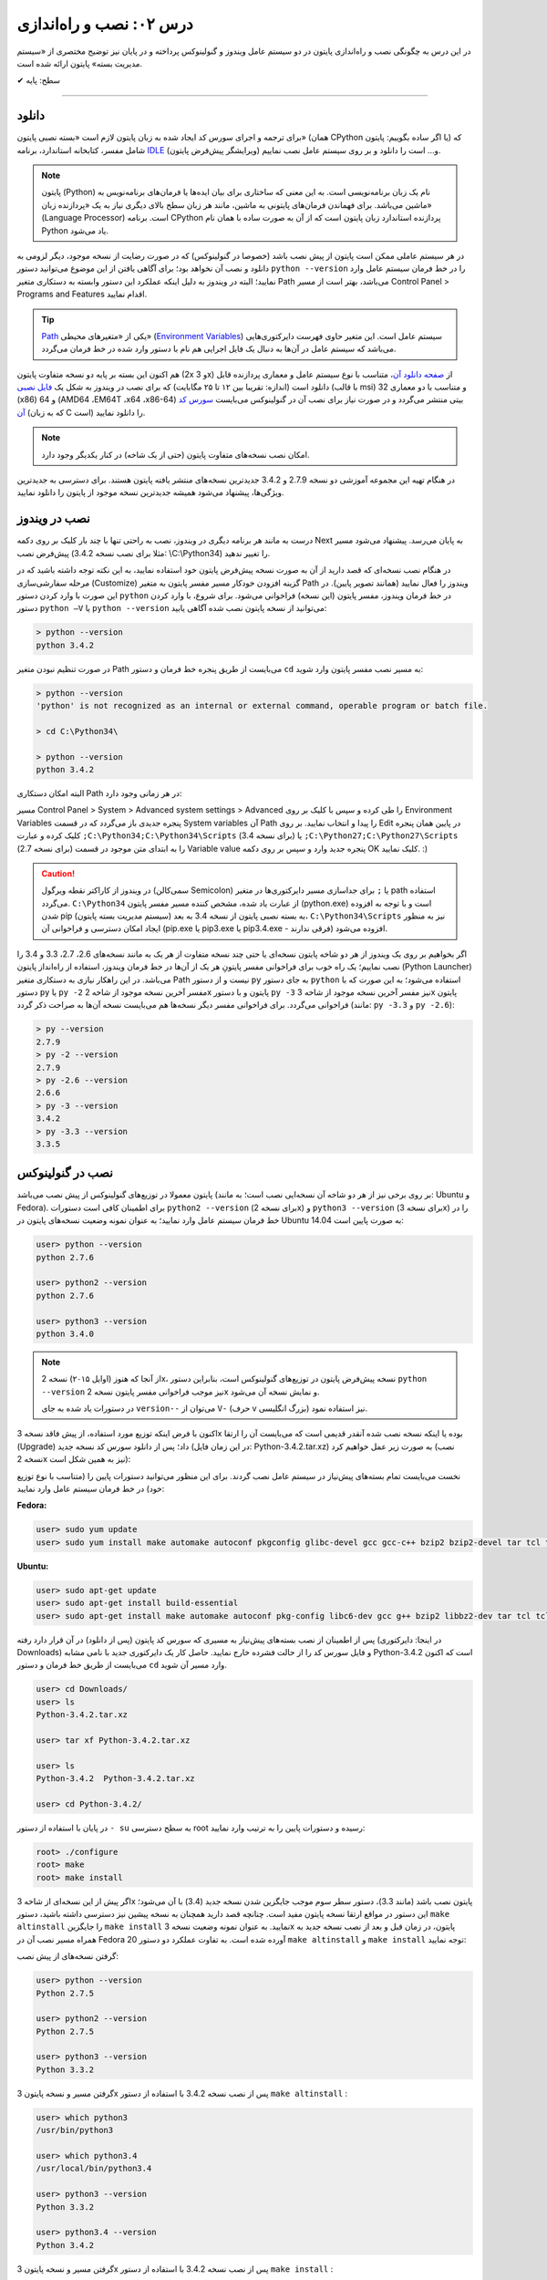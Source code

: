 .. role:: emoji-size

درس ۰۲: نصب و راه‌اندازی
==========================
در این درس به چگونگی نصب و راه‌اندازی پایتون در دو سیستم عامل ویندوز و گنولینوکس پرداخته و در پایان نیز توضیح مختصری از «سیستم مدیریت بسته» پایتون ارائه شده است.

:emoji-size:`✔` سطح: پایه

----

دانلود
--------
برای ترجمه و اجرای سورس کد ایجاد شده به زبان پایتون لازم است «بسته نصبی پایتون» (همان CPython یا اگر ساده بگوییم: پایتون) که شامل مفسر، کتابخانه استاندارد، برنامه `IDLE <http://en.wikipedia.org/wiki/IDLE_%28Python%29>`_ (ویرایشگر پیش‌فرض پایتون) و... است را دانلود و بر روی سیستم عامل نصب نماییم.

.. note::
    پایتون (Python) نام یک زبان برنامه‌نویسی است. به این معنی که ساختاری برای بیان ایده‌ها یا فرمان‌های برنامه‌نویس به ماشین می‌باشد. برای فهماندن فرمان‌های پایتونی به ماشین، مانند هر زبان سطح بالای دیگری نیاز به یک «پردازنده‌ زبان» (Language Processor) است. برنامه‌ CPython پردازنده استاندارد زبان پایتون است که از آن به صورت ساده با همان نام Python یاد می‌شود.

در هر سیستم عاملی ممکن است پایتون از پیش نصب باشد (خصوصا در گنولینوکس) که در صورت رضایت از نسخه‌ موجود، دیگر لزومی به دانلود و نصب آن نخواهد بود؛ برای آگاهی یافتن از این موضوع می‌توانید دستور ``python --version`` را در خط فرمان سیستم عامل وارد نمایید؛ البته در ویندوز به دلیل اینکه عملکرد این دستور وابسته به دستکاری متغیر Path می‌باشد، بهتر است از مسیر Control Panel >‌ Programs and Features اقدام نمایید.

.. tip::
    `Path <http://en.wikipedia.org/wiki/PATH_(variable)>`_ یکی از «متغیر‌های محیطی» (`Environment Variables <http://en.wikipedia.org/wiki/Environment_variable>`_) سیستم عامل است. این متغیر حاوی فهرست دایرکتوری‌هایی می‌باشد که سیستم عامل در آن‌ها به دنبال یک فایل اجرایی هم نام با دستور وارد شده در خط فرمان می‌گردد.


هم اکنون این بسته بر پایه دو نسخه‌ متفاوت پایتون (2x و 3x) از `صفحه‌ دانلود آن <http://www.python.org/downloads>`_، متناسب با نوع سیستم عامل و معماری پردازنده قابل دانلود است (اندازه:‌ تقریبا بین ۱۲ تا ۲۵ مگابایت) که برای نصب در ویندوز به شکل یک `فایل نصبی <http://www.python.org/downloads/windows/>`_ (با قالب msi) و متناسب با دو معماری 32 (x86) و 64 (AMD64 ،EM64T ،x64 ،x86-64) بیتی منتشر می‌گردد و در صورت نیاز برای نصب آن در گنو‌لینوکس می‌بایست `سورس کد آن <http://www.python.org/downloads/source/>`_ (که به زبان C است) را دانلود نمایید.

.. note::
    امکان نصب نسخه‌های متفاوت پایتون (حتی از یک شاخه) در کنار یکدیگر وجود دارد.

در هنگام تهیه‌ این مجموعه آموزشی دو نسخه‌ 2.7.9 و 3.4.2 جدیدترین نسخه‌های منتشر یافته‌ پایتون هستند. برای دسترسی به جدید‌ترین ویژگی‌ها، پیشنهاد می‌شود همیشه جدیدترین نسخه‌ موجود از پایتون را دانلود نمایید.

نصب در ویندوز
---------------
درست به مانند هر برنامه‌ دیگری در ویندوز، نصب به راحتی تنها با چند بار کلیک بر روی دکمه‌ Next به پایان می‌رسد. پیشنهاد می‌شود مسیر پیش‌فرض نصب (مثلا برای نصب نسخه‌ 3.4.2:‌ \\C:\\Python34) را تغییر ندهید. 

در هنگام نصب نسخه‌‌ای که قصد دارید از آن به صورت نسخه‌ پیش‌فرض پایتون خود استفاده نمایید، به این نکته توجه داشته باشید که در مرحله‌ سفارشی‌سازی (Customize) گزینه‌ افزودن خودکار مسیر مفسر پایتون به متغیر Path ویندوز را فعال نمایید (همانند تصویر پایین). در این صورت با وارد کردن دستور ``python`` در خط فرمان ویندوز، مفسر پایتون (این نسخه) فراخوانی می‌شود. برای شروع، با وارد کردن دستور ``python –V`` یا ``python --version`` می‌توانید از نسخه‌ پایتون نصب شده آگاهی یابید:

.. image:: /_static/l02-install-python-on-windows.png
    :align: center

.. code::

    > python --version
    python 3.4.2

در صورت تنظیم نبودن متغیر Path می‌بایست از طریق پنجره خط فرمان و دستور ``cd`` به مسیر نصب مفسر پایتون وارد شوید:


.. code::

    > python --version
    'python' is not recognized as an internal or external command, operable program or batch file.

    > cd C:\Python34\

    > python --version
    python 3.4.2

البته امکان دستکاری Path در هر زمانی وجود دارد:

مسیر Control Panel > System > Advanced system settings > Advanced را طی کرده و سپس با کلیک بر روی Environment Variables پنجره‌ جدیدی باز می‌گردد که در قسمت System variables آن Path را پیدا و انتخاب نمایید. بر روی Edit در پایین همان پنجره کلیک کرده و عبارت ``;C:\Python34;C:\Python34\Scripts`` (برای نسخه 3.4) یا ``;C:\Python27;C:\Python27\Scripts`` (برای نسخه 2.7) را به ابتدای متن موجود در قسمت Variable value پنجره‌ جدید وارد و سپس بر روی دکمه‌ OK کلیک نمایید. :)

.. image:: /_static/l02-add-path-on-windows.png
    :align: center

.. caution::
    در ویندوز از کاراکتر نقطه‌ ویرگول (سمی‌کالن Semicolon) یا ``;`` برای جدا‌سازی مسیر دایرکتوری‌ها در متغیر path استفاده می‌گردد. ``C:\Python34`` از عبارت یاد شده، مشخص کننده‌‌ مسیر مفسر پایتون (python.exe) است و با توجه به افزوده شدن pip (سیستم مدیریت بسته‌‌ پایتون) به بسته نصبی پایتون از نسخه‌ 3.4 به بعد، ``C:\Python34\Scripts`` نیز به منظور ایجاد امکان دسترسی و فراخوانی آن (pip.exe یا pip3.exe یا pip3.4.exe - فرقی ندارند) افزوده می‌شود.

اگر بخواهیم بر روی یک ویندوز از هر دو شاخه پایتون نسخه‌ای یا حتی چند نسخه‌ متفاوت از هر یک به مانند نسخه‌های 2.6، 2.7، 3.3 و 3.4 را نصب نماییم؛ یک راه خوب برای فراخوانی مفسر پایتونِ هر یک از آن‌ها در خط فرمان ویندوز، استفاده از راه‌انداز پایتون (Python Launcher) می‌باشد. در این راهکار نیازی به دستکاری متغیر Path نیست و از دستور ``py`` به جای دستور ``python`` استفاده می‌شود؛ به این صورت که با دستور ``py`` یا ``py -2`` مفسر آخرین نسخه‌ موجود از شاخه 2x پایتون و با دستور ``py -3`` نیز مفسر آخرین نسخه‌ موجود از شاخه 3x پایتون فراخوانی می‌گردد. برای فراخوانی مفسر دیگر نسخه‌ها هم می‌بایست نسخه‌ آن‌ها به صراحت ذکر گردد (مانند: ``py -3.3`` و ``py -2.6``):

.. code::

    > py --version
    2.7.9
    > py -2 --version
    2.7.9
    > py -2.6 --version
    2.6.6
    > py -3 --version
    3.4.2
    > py -3.3 --version
    3.3.5


نصب در گنولینوکس
------------------
پایتون معمولا در توزیع‌های گنولینوکس از پیش نصب می‌باشد (بر روی برخی نیز از هر دو شاخه آن نسخه‌ایی نصب است؛ به مانند: Ubuntu و Fedora). برای اطمینان کافی است دستورات ``python2 --version`` (برای نسخه 2x) و ``python3 --version`` (برای نسخه 3x) را در خط فرمان سیستم عامل وارد نمایید؛ به عنوان نمونه وضعیت نسخه‌های پایتون در Ubuntu 14.04 به صورت پایین است:

.. code::

    user> python --version
    python 2.7.6
    
    user> python2 --version
    python 2.7.6
    
    user> python3 --version
    python 3.4.0

.. note::
    از آنجا که هنوز (اوایل ۲۰۱۵) نسخه‌ 2x، نسخه‌ پیش‌فرض پایتون در توزیع‌های گنولینوکس است، بنابراین دستور ``python --version`` نیز موجب فراخوانی مفسر پایتون نسخه‌ 2x و نمایش نسخه‌ آن می‌شود.

    در دستورات یاد شده به جای ``version--`` می‌توان از ``V-`` (حرف v بزرگ انگلیسی) نیز استفاده نمود.

اکنون با فرض اینکه توزیع مورد استفاده‌‌، از پیش فاقد نسخه‌ 3x بوده یا اینکه نسخه‌ نصب شده آنقدر قدیمی است که می‌بایست آن را ارتقا (Upgrade) داد؛ پس از دانلود سورس کد نسخه‌ جدید (در این زمان فایل: Python-3.4.2.tar.xz) به صورت زیر عمل خواهیم کرد (نصب نسخه‌ 2x نیز به همین شکل است):

نخست می‌بایست تمام بسته‌های پیش‌نیاز در سیستم عامل نصب گردند. برای این منظور می‌توانید دستورات پایین را (متناسب با نوع توزیع خود) در خط فرمان سیستم عامل وارد نمایید:

**Fedora:**

.. code::

    user> sudo yum update
    user> sudo yum install make automake autoconf pkgconfig glibc-devel gcc gcc-c++ bzip2 bzip2-devel tar tcl tcl-devel tix tix-devel tk tk-devel zlib-devel ncurses-devel sqlite-devel openssl-devel openssl readline-devel gdbm-devel db4-devel expat-devel libGL-devel libffi-devel gmp-devel valgrind-devel systemtap-sdt-devel xz-devel libX11-devel findutils libpcap-devel

**Ubuntu:**

.. code::

    user> sudo apt-get update
    user> sudo apt-get install build-essential
    user> sudo apt-get install make automake autoconf pkg-config libc6-dev gcc g++ bzip2 libbz2-dev tar tcl tcl-dev tix-dev tk tk-dev zlib1g-dev libncursesw5-dev libsqlite3-dev libssl-dev openssl libreadline-dev libgdbm-dev db4.8-util libexpat1-dev libgl-dev libffi-dev libgmp3-dev valgrind systemtap-sdt-dev xz-utils libX11-dev findutils libpcap-dev

پس از اطمینان از نصب بسته‌های پیش‌نیاز به مسیری که سورس کد پایتون (پس از دانلود) در آن قرار دارد رفته (در اینجا: دایرکتوری Downloads) و فایل سورس کد را از حالت فشرده خارج نمایید. حاصل کار یک دایرکتوری جدید با نامی مشابه Python-3.4.2 است که اکنون می‌بایست از طریق خط فرمان و دستور ``cd`` وارد مسیر آن شوید.

.. code::

    user> cd Downloads/
    user> ls
    Python-3.4.2.tar.xz
    
    user> tar xf Python-3.4.2.tar.xz

    user> ls
    Python-3.4.2  Python-3.4.2.tar.xz
    
    user> cd Python-3.4.2/

در پایان با استفاده از دستور ``- su`` به سطح دسترسی root رسیده و دستورات پایین را به ترتیب وارد نمایید:

.. code::

    root> ./configure
    root> make
    root> make install

اگر پیش از این نسخه‌ای از شاخه 3x پایتون نصب باشد (مانند 3.3)، دستور سطر سوم موجب جایگزین شدن نسخه‌ جدید (3.4) با آن می‌شود؛ این دستور در مواقع ارتقا نسخه پایتون مفید است. چنانچه قصد دارید همچنان به نسخه‌ پیشین نیز دسترسی داشته باشید، دستور ``make altinstall`` را جایگزین ``make install`` نمایید. به عنوان نمونه وضعیت نسخه‌ 3x پایتون، در زمان‌ قبل و بعد از نصب نسخه‌ جدید به همراه مسیر نصب آن در Fedora 20 آورده شده است. به تفاوت عملکرد دو دستور ``make altinstall`` و ``make install`` توجه نمایید:


گرفتن نسخه‌های از پیش نصب:

.. code::
    
    user> python --version
    Python 2.7.5
    
    user> python2 --version
    Python 2.7.5
    
    user> python3 --version
    Python 3.3.2

گرفتن مسیر و نسخه‌ پایتون 3x پس از نصب نسخه 3.4.2 با استفاده از دستور ``make altinstall`` :

.. code::
    
    user> which python3
    /usr/bin/python3
    
    user> which python3.4
    /usr/local/bin/python3.4
    
    user> python3 --version
    Python 3.3.2
    
    user> python3.4 --version
    Python 3.4.2

گرفتن مسیر و نسخه‌ پایتون 3x پس از نصب نسخه 3.4.2 با استفاده از دستور ``make install`` :

.. code::
    
    user> which python3
    /usr/local/bin/python3
    
    user> which python3.4
    /usr/local/bin/python3.4
    
    user> python3 --version
    Python 3.4.2
    
    user> python3.4 --version
    Python 3.4.2

در روشی دیگر برای نصب کردن چندین نسخه‌ متفاوت از یک شاخه پایتون، می‌توان هر یک را در محل مشخصی از دیسک نصب نمود. برای این منظور می‌بایست از دستوراتی مشابه پایین استفاده نمایید:

.. code::

    root> ./configure --prefix=/opt/python3.4
    root> make
    root> make install


.. caution::
    عبارت ``opt/python3.4/`` در سطر یکم، مشخص کننده‌‌ محل نصب پایتون است که به دلخواه خود کاربر تعیین می‌گردد.

در صورت استفاده از این روش، مفسر پایتون نسخه نصب شده را می‌توان مشابه هر یک از دو دستور زیر (با ذکر مسیر نصب - در اینجا: opt/python3.4/)‌ فراخوانی نمود:

.. code::

    user> /opt/python3.4/bin/python3 --version
    Python 3.4.2
    user> /opt/python3.4/bin/python3.4 --version
    Python 3.4.2

برای راحتی در فراخوانی می‌توانید نشانی دایرکتوری مفسر پایتون را به متغیر محیطی Path سیستم عامل اضافه نمایید. برای این کار فایل پنهان bashrc. موجود در دایرکتوری home (مسیر ~) را توسط یک ویرایشگر متن، باز نموده و عبارتی مشابه پایین را در آن وارد و سپس تغییر ایجاد شده را ذخیره (Save) نمایید:

.. code::

    export PATH=$PATH:/opt/python3.4/bin 

اکنون برای فراخوانی پایتون نصب شده دیگر نیازی به وارد کردن مسیر آن نمی‌باشد ولی به خاطر داشته باشید به دلیل وجود نسخه 3x ای که از پیش نصب بوده (در اینجا: 3.3.2) لازم است نسخه جدید را با ذکر صریح نسخه فراخوانی نمایید:


.. code::

    user> python3 --version
    Python 3.3.2
    user> python3.4 --version
    Python 3.4.2

.. note::
    به صورت کلی برای فراخوانی پایتون نسخه 3x از یکی از دستورات ``python3.4`` ،``python3`` یا ``python3.x`` که x بیانگر بخش جزئی نسخه پایتون می‌باشد. برای نسخه 2x نیز از دستورات ``python2.7`` ،``python2`` ،``python`` یا ``python2.x`` استفاده می‌گردد. در این راستا چنانچه پایتون در مسیری خاص نصب گردد لازم است مسیر آن به متغیر Path اضافه شود. برای فراخوانی pip و IDLE هر نسخه نیز از همین رویه پیروی می‌شود.

سیستم مدیریت بسته
-------------------
`pip <http://pip.pypa.io/en/stable/>`_ (پِپ) سیستم مدیریت بسته‌‌ پایتون است. pip ابزاری است مبتنی بر خط فرمان که از آن برای نصب، حذف، بروز رسانی و در کل مدیریت بسته‌های (یا کتابخانه‌ها‌ی شخص ثالث) پایتون استفاده می‌گردد. برنامه‌نویس پس از یافتن بسته‌ مورد نیاز خود در PyPI یا وب‌سایت‌ها و سرویس‌های دیگری به مانند github.com و bitbucket.com می‌تواند به وسیله دستور pip در خط فرمان، اقدام به نصب آن در پایتون نماید.

.. tip::
    `PyPI <http://pypi.python.org/pypi>`_ (پای‌پِ) یا مخزن بسته‌های پایتون (Python Package Index) محلی است که بسیاری از کتابخانه‌ها یا برنامه‌های شخص ثالث پایتون در آن نگه داری می‌شود. کاربران پایتون می‌توانند از طریق PyPI پروژه (یا بسته) خود را منتشر یا اقدام به جستجو و  دانلود بسته‌های مورد نیاز خود نمایند.

pip از زمان انتشار نسخه‌ 3.4 به بسته‌ نصبی پایتون افزوده شده است و به همراه آن نصب می‌شود ولی در صورت نیاز به pip برای نسخه‌های قدیمی‌تر، می‌بایست آن را به صورت جداگانه‌ نصب نمایید.

.. note::
    نسخه 2.7.9 پایتون پس از نسخه 3.4 منتشر شده است؛ بنابراین با نصب آن نیز pip در دسترس خواهد بود.


برای نصب pip لازم است تا فایل `get-pip.py <http://bootstrap.pypa.io/get-pip.py>`_ را دانلود نمایید. 

سپس به وسیله‌ دستوری مشابه ``python get-pip.py`` در خط فرمان، با سطح کاربری Administrator (در ویندوز) یا root (در گنولینوکس) می‌توانید اقدام به نصب pip نمایید. فراموش نشود، در زمان نصب نیاز به اتصال اینترنت می‌باشد.


.. note::
    منظور از ``python`` در دستور ``python get-pip.py``، فراخوانی مفسر پایتون نسخه‌ایست که قصد داریم pip را در آن نصب کنیم.

کار با pip بسیار آسان است. به عنوان نمونه برای نصب `Bottle <http://bottlepy.org/>`_ که یک وب فریم‌ورک (Web Framework) برای پایتون است از دستور ``pip install bottle`` استفاده می‌گردد. با وارد کردن این دستور، Bottle در PyPI (به عنوان مخزن پیش‌فرض pip) جستجو می‌شود و پس از یافتن، ابتدا دانلود، سپس نصب و به دایرکتوری site-packages پایتون افزوده می‌شود. 

در ادامه برخی از دستورات رایج pip آورده شده است و برای کسب دانش بیشتر از چگونگی استفاده‌ pip می‌توانید به `اسناد آن <http://pip.pypa.io/en/stable/>`_ مراجعه نمایید.


1. نصب آخرین نسخه از یک بسته::
    
    # pip install [package name]
    
    root> pip install SomePackage

2. نصب یک نسخه خاص از یک بسته:: 
    
    # pip install [package name]==[version]
    
    root> pip install SomePackage==1.0.4

3. حذف یک بسته::
    
    # pip uninstall [package name]
    
    root> pip uninstall SomePackage

4. بروز رسانی یک بسته::
    
    # pip install --upgrade [package name]
    
    root> pip install --upgrade SomePackage

  برای بروز رسانی خود pip نیز از همین الگو استفاده می‌شود: ``pip install --upgrade pip``


5. گرفتن فهرست تمام بسته‌های نصب شده::
    
    user> pip list

6. گرفتن فهرست تمام بسته‌هایی که می‌بایست بروز رسانی شوند::
    
    user> pip list --outdated

7. مشاهده جزییات یک بسته نصب شده::
    
    # pip show [package name]
    
    user> pip show SomePackage



|


`لطفا دیدگاه و سوال‌های مرتبط با این درس خود را در کدرز مطرح نمایید. <http://coderz.ir/python-tutorial-installation/>`_

:emoji-size:`😊` امیدوارم مفید بوده باشه


